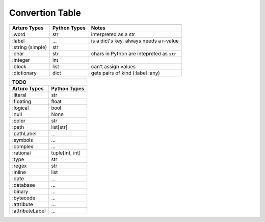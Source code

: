 

Convertion Table
================


======================= =============== ====================================================
                                        Doing
--------------------------------------------------------------------------------------------
     Arturo Types        Python Types                         Notes
======================= =============== ====================================================
        :word               str         interpreted as a str
        :label              ...         is a dict's key, always needs a r-value
    :string (simple)        str             
        :char               str         chars in Python are intepreted as ``str``
       :integer             int
        :block              list        can't assign values
     :dictionary            dict        gets pairs of kind (:label :any)
======================= =============== ====================================================
                

======================= ============
                TODO
------------------------------------

Arturo Types            Python Types
======================= ============
:literal                str
:floating               float
:logical                bool
:null                   None
:color                  str
:path                   list[str]
:pathLabel              ...
:symbols                ...
:complex                ...
:rational               tuple[int, int]
:type                   str
:regex                  str
:inline                 list
:date                   ...
:database               ...
:binary                 ...
:bytecode               ...
:attribute              ...
:attributeLabel         ...
======================= ============